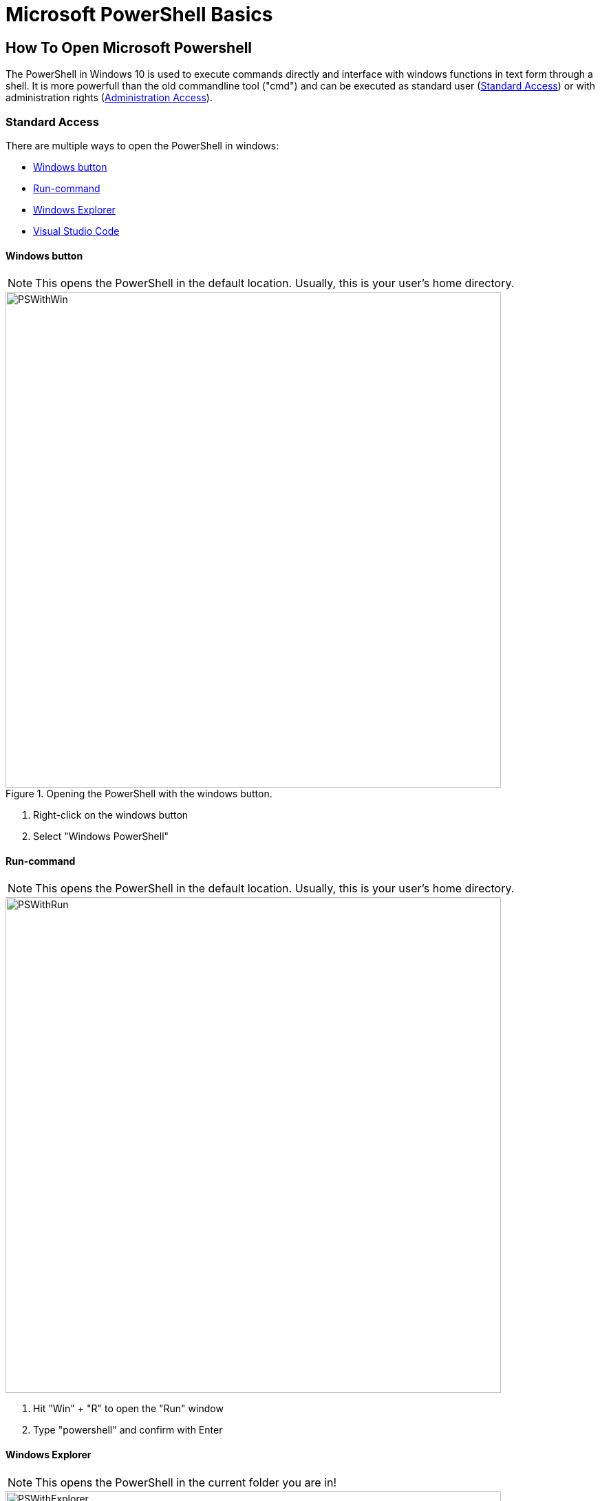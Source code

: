 = Microsoft PowerShell Basics

== How To Open Microsoft Powershell

The PowerShell in Windows 10 is used to execute commands directly and interface with windows functions in text form through a shell. It is more powerfull than the old commandline tool ("cmd") and can be executed as standard user (<<Standard Access>>) or with administration rights (<<Administration Access>>).

=== Standard Access

There are multiple ways to open the PowerShell in windows:

* <<Windows button>>
* <<Run-command>>
* <<Windows Explorer>>
* <<Visual Studio Code>>

==== Windows button

NOTE: This opens the PowerShell in the default location. Usually, this is your user's home directory.

.Opening the PowerShell  with the windows button.
image::PSWithWin.gif[width = 720]

. Right-click on the windows button
. Select "Windows PowerShell"

==== Run-command
NOTE: This opens the PowerShell in the default location. Usually, this is your user's home directory.

image::PSWithRun.gif[width = 720]

. Hit "Win" + "R" to open the "Run" window
. Type "powershell" and confirm with Enter

==== Windows Explorer
NOTE: This opens the PowerShell in the current folder you are in!

image::PSWithExplorer.gif[width = 720]

. Open an Explorer window
. Navigate to the location where you want to open your PowerShell in
. Click on "File" -> "Open Windows PowerShell" (or hit "Alt" -> "D" -> "P" (German) or "Alt" -> "F" -> "P" (English) on your keyboard)

==== Visual Studio Code

===== Open Last Terminal
NOTE: This opens the PowerShell in the last accessed project root folder!

NOTE: The Terminal may already be open at the bottom of your window.

image::PSWithVSCodeNormal.gif[width = 720]

* Open the Terminal by clicking on "View -> Terminal"

===== Open New Terminal
NOTE: This adds a new terminal to the list of terminals and opens the view if hidden. You can delete unused terminals or keep multiple independent ones open if you like.

image::PSWithVsCodeAdd.gif[width = 720]

. Click on "Terminal -> "New Terminal"
. Select the correct projectd folder

=== Administration Access

The easiest way to open a PowerShell with administration rights is as follows:
NOTE: This opens the PowerShell in the default location. Usually, this is your user's home directory.

.Opening the PowerShell  with the windows button and with Administrator rights.
image::PSWithWinAdmin.gif[width = 720]

. Right-click on the Windows button
. Select "Windows PowerShell (Administrator)"
. Confirm action with administrator account

*See also*

* https://docs.microsoft.com/en-us/powershell/scripting/overview?view=powershell-7.1